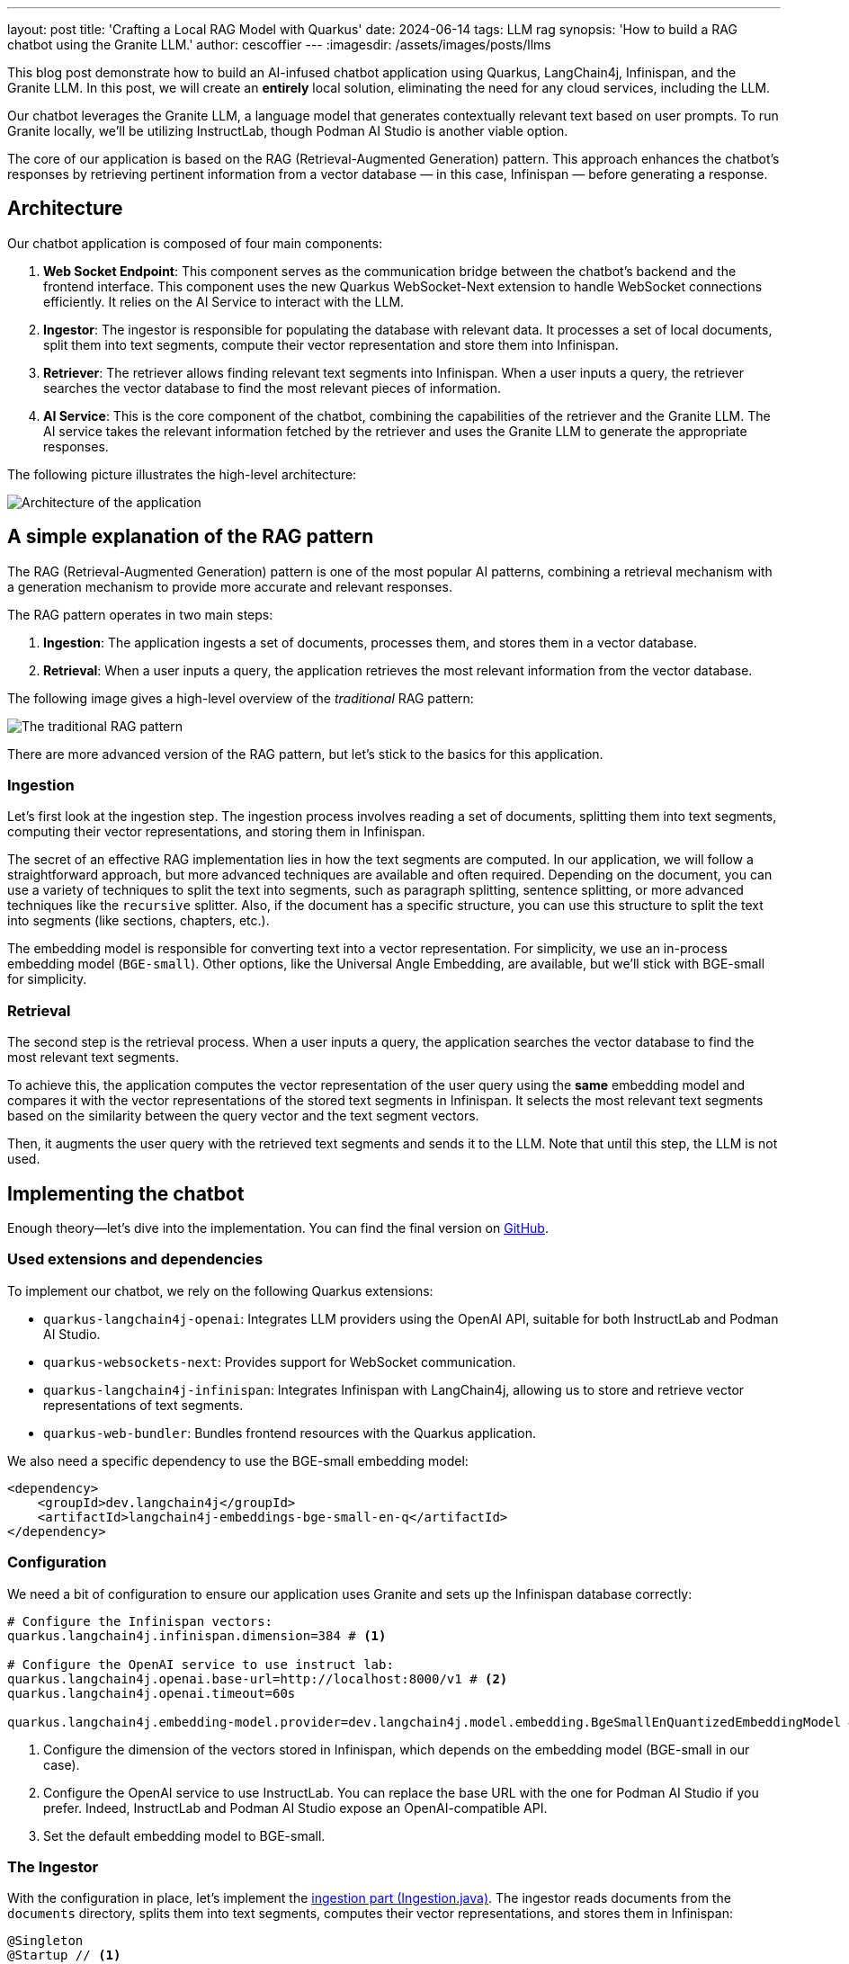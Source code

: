 ---
layout: post
title: 'Crafting a Local RAG Model with Quarkus'
date: 2024-06-14
tags: LLM rag
synopsis: 'How to build a RAG chatbot using the Granite LLM.'
author: cescoffier
---
:imagesdir: /assets/images/posts/llms

This blog post demonstrate how to build an AI-infused chatbot application using Quarkus, LangChain4j, Infinispan, and the Granite LLM.
In this post, we will create an **entirely** local solution, eliminating the need for any cloud services, including the LLM.

Our chatbot leverages the Granite LLM, a language model that generates contextually relevant text based on user prompts.
To run Granite locally, we'll be utilizing InstructLab, though Podman AI Studio is another viable option.

The core of our application is based on the RAG (Retrieval-Augmented Generation) pattern.
This approach enhances the chatbot's responses by retrieving pertinent information from a vector database — in this case, Infinispan — before generating a response.


== Architecture

Our chatbot application is composed of four main components:

1. **Web Socket Endpoint**: This component serves as the communication bridge between the chatbot's backend and the frontend interface.
This component uses the new Quarkus WebSocket-Next extension to handle WebSocket connections efficiently.
It relies on the AI Service to interact with the LLM.

2. **Ingestor**: The ingestor is responsible for populating the database with relevant data. It processes a set of local documents, split them into text segments, compute their vector representation and store them into Infinispan.

3. **Retriever**: The retriever allows finding relevant text segments into Infinispan. When a user inputs a query, the retriever searches the vector database to find the most relevant pieces of information.

4. **AI Service**: This is the core component of the chatbot, combining the capabilities of the retriever and the Granite LLM. The AI service takes the relevant information fetched by the retriever and uses the Granite LLM to generate the appropriate responses.

The following picture illustrates the high-level architecture:

image::chatbot-architecture.png[Architecture of the application,float="right",align="center"]

== A simple explanation of the RAG pattern

The RAG (Retrieval-Augmented Generation) pattern is one of the most popular AI patterns, combining a retrieval mechanism with a generation mechanism to provide more accurate and relevant responses.

The RAG pattern operates in two main steps:

1. **Ingestion**: The application ingests a set of documents, processes them, and stores them in a vector database.
2. **Retrieval**: When a user inputs a query, the application retrieves the most relevant information from the vector database.

The following image gives a high-level overview of the _traditional_ RAG pattern:

image::traditional-rag-pattern.png[The traditional RAG pattern,float="right",align="center"]

There are more advanced version of the RAG pattern, but let's stick to the basics for this application.

=== Ingestion

Let's first look at the ingestion step.
The ingestion process involves reading a set of documents, splitting them into text segments, computing their vector representations, and storing them in Infinispan.

The secret of an effective RAG implementation lies in how the text segments are computed.
In our application, we will follow a straightforward approach, but more advanced techniques are available and often required.
Depending on the document, you can use a variety of techniques to split the text into segments, such as paragraph splitting, sentence splitting, or more advanced techniques like the `recursive` splitter.
Also, if the document has a specific structure, you can use this structure to split the text into segments (like sections, chapters, etc.).

The embedding model is responsible for converting text into a vector representation.
For simplicity, we use an in-process embedding model (`BGE-small`).
Other options, like the Universal Angle Embedding, are available, but we'll stick with BGE-small for simplicity.

=== Retrieval

The second step is the retrieval process.
When a user inputs a query, the application searches the vector database to find the most relevant text segments.

To achieve this, the application computes the vector representation of the user query using the **same** embedding model and compares it with the vector representations of the stored text segments in Infinispan.
It selects the most relevant text segments based on the similarity between the query vector and the text segment vectors.

Then, it augments the user query with the retrieved text segments and sends it to the LLM.
Note that until this step, the LLM is not used.

== Implementing the chatbot

Enough theory—let's dive into the implementation.
You can find the final version on https://github.com/cescoffier/quarkus-granite-rag-demo[GitHub].

=== Used extensions and dependencies

To implement our chatbot, we rely on the following Quarkus extensions:

* `quarkus-langchain4j-openai`: Integrates LLM providers using the OpenAI API, suitable for both InstructLab and Podman AI Studio.
* `quarkus-websockets-next`: Provides support for WebSocket communication.
* `quarkus-langchain4j-infinispan`: Integrates Infinispan with LangChain4j, allowing us to store and retrieve vector representations of text segments.
* `quarkus-web-bundler`: Bundles frontend resources with the Quarkus application.

We also need a specific dependency to use the BGE-small embedding model:

[source,xml]
----
<dependency>
    <groupId>dev.langchain4j</groupId>
    <artifactId>langchain4j-embeddings-bge-small-en-q</artifactId>
</dependency>
----

=== Configuration

We need a bit of configuration to ensure our application uses Granite and sets up the Infinispan database correctly:

[source, properties]
----
# Configure the Infinispan vectors:
quarkus.langchain4j.infinispan.dimension=384 # <1>

# Configure the OpenAI service to use instruct lab:
quarkus.langchain4j.openai.base-url=http://localhost:8000/v1 # <2>
quarkus.langchain4j.openai.timeout=60s

quarkus.langchain4j.embedding-model.provider=dev.langchain4j.model.embedding.BgeSmallEnQuantizedEmbeddingModel # <3>
----
<1> Configure the dimension of the vectors stored in Infinispan, which depends on the embedding model (BGE-small in our case).
<2> Configure the OpenAI service to use InstructLab.
You can replace the base URL with the one for Podman AI Studio if you prefer.
Indeed, InstructLab and Podman AI Studio expose an OpenAI-compatible API.
<3> Set the default embedding model to BGE-small.

=== The Ingestor

With the configuration in place, let's implement the https://github.com/cescoffier/quarkus-granite-rag-demo/blob/main/src/main/java/me/escoffier/granite/rag/Ingestion.java[ingestion part (Ingestion.java)].
The ingestor reads documents from the `documents` directory, splits them into text segments, computes their vector representations, and stores them in Infinispan:

[source,java]
----
@Singleton
@Startup // <1>
public class Ingestion {

    public Ingestion(EmbeddingStore<TextSegment> store, EmbeddingModel embedding) { // <2>

        EmbeddingStoreIngestor ingestor = EmbeddingStoreIngestor.builder()
                .embeddingStore(store)
                .embeddingModel(embedding)
                .documentSplitter(recursive(1024, 0))  // <3>
                .build();

        Path dir = Path.of("documents");
        List<Document> documents = FileSystemDocumentLoader.loadDocuments(dir);
        Log.info("Ingesting " + documents.size() + " documents");

        ingestor.ingest(documents);

        Log.info("Document ingested");
    }

}

----
<1> The `@Startup` annotation ensures that the ingestion process starts when the application launches.
<2> The `Ingestion` class uses an (automatically injected) `EmbeddingStore<TextSegment>` (Infinispan) and an `EmbeddingModel` (BGE-small).
<3> We use a simple document splitter (`recursive(1024, 0)`) to split the documents into text segments.
More advanced techniques may be used to improve the accuracy of the RAG model.

=== The retriever

Next, let's implement the https://github.com/cescoffier/quarkus-granite-rag-demo/blob/main/src/main/java/me/escoffier/granite/rag/Retriever.java[retriever (Retriever.java)].
The retriever finds the most relevant text segments in Infinispan based on the user query:

[source,java]
----
@Singleton
public class Retriever implements Supplier<RetrievalAugmentor> {

    private final DefaultRetrievalAugmentor augmentor;

    Retriever(EmbeddingStore<TextSegment> store, EmbeddingModel model) {
        EmbeddingStoreContentRetriever contentRetriever = EmbeddingStoreContentRetriever.builder()
                .embeddingModel(model)
                .embeddingStore(store)
                .maxResults(2) // Large segments
                .build();
        augmentor = DefaultRetrievalAugmentor
                .builder()
                .contentRetriever(contentRetriever)
                .build();
    }

    @Override
    public RetrievalAugmentor get() {
        return augmentor;
    }

}
----

To implement a retriever, expose a bean that implements the `Supplier<RetrievalAugmentor>` interface.
The `Retriever` class uses `EmbeddingStore<TextSegment>` (Infinispan) and `EmbeddingModel` (BGE-small) to build the retriever.

The `maxResults` method in the EmbeddingStoreContentRetriever builder specifies the number of text segments to retrieve.
Since our segments are large, we retrieve only two segments.

=== The AI Service

The https://github.com/cescoffier/quarkus-granite-rag-demo/blob/main/src/main/java/me/escoffier/granite/rag/ChatBot.java[AI Service (ChatBot.java)] is the core component of our chatbot, combining the capabilities of the retriever and the Granite LLM to generate appropriate responses.

With Quarkus, implementing an AI service is straightforward:

[source,java]
----
@RegisterAiService(retrievalAugmentor = Retriever.class) // <1>
@SystemMessage("You are Mona, a chatbot answering question about a museum. Be polite, concise and helpful.") // <2>
@SessionScoped // <3>
public interface ChatBot {

    String chat(String question); // <4>

}
----
<1> The `@RegisterAiService` annotation specifies the retrieval augmentor to use, which in our case is the `Retriever` bean defined earlier.
<2> The `@SystemMessage` annotation provides the main instructions for the AI model.
<3> The `@SessionScoped` annotation ensures that the AI service is stateful, maintaining context between user interactions for more engaging conversations.
<4> The `ChatBot` interface defines a single method, `chat`, which takes a user question as input and returns the chatbot's response.

=== The WebSocket endpoint

The final piece is the https://github.com/cescoffier/quarkus-granite-rag-demo/blob/main/src/main/java/me/escoffier/granite/rag/ChatWebSocket.java[WebSocket endpoint (ChatWebSocket.java)], which serves as the communication bridge between the chatbot's backend and the frontend interface:

[source,java]
----
@WebSocket(path = "/chat") // <1>
public class ChatWebSocket {

    @Inject ChatBot bot; // Inject the AI service

    @OnOpen // <2>
    String welcome() {
        return "Welcome, my name is Mona, how can I help you today?";
    }

    @OnTextMessage // <3>
    String onMessage(String message) {
        return bot.chat(message);
    }

}
----
<1> The `@WebSocket` annotation specifies the WebSocket path.
<2> The `@OnOpen` method sends a welcome message when a user connects to the _WebSocket_.
<3> The `@OnTextMessage` method processes the user's messages and returns the chatbot's responses, using the injected AI service.

That's it! Our chatbot is now ready to chat with users, providing contextually relevant responses based on the RAG pattern.

== Running the application

Let's run the application and see our chatbot in action.
First, clone the https://github.com/cescoffier/quarkus-granite-rag-demo/tree/main[repository] and run the following command:

[source,shell]
----
./mvnw quarkus:dev
----

This command starts the Quarkus application in development mode.
Ensure you have InstructLab or Podman AI Studio running to use the Granite LLM.
You will also need Docker or Podman to automatically start Infinispan.

Once the application is up and running, open your browser and navigate to http://localhost:8080.
You should see the chatbot interface, where you can start chatting with Mona:

image::mona-screenshot.png[The Mon chatbot,float="right",align="center"]

== Summary

That's it!
With just a few lines of code, we have implemented a chatbot using the RAG pattern, combining the capabilities of the Granite LLM, Infinispan, and Quarkus.
This application runs entirely locally, eliminating the need for any cloud services and addressing privacy concerns.

This is just an example of what you can achieve with the Quarkus LangChain4j extension.
You can easily extend this application by adding more advanced features, such as sophisticated document splitters, embedding models, or retrieval mechanisms.
Quarkus LangChain4J also provides support for https://docs.langchain4j.dev/tutorials/rag/#advanced-rag[_advanced_ RAG], many other LLM and embedding models and vector stores.
Find out more on https://docs.quarkiverse.io/quarkus-langchain4j/dev/index.html[Quarkus LangChain4J].

